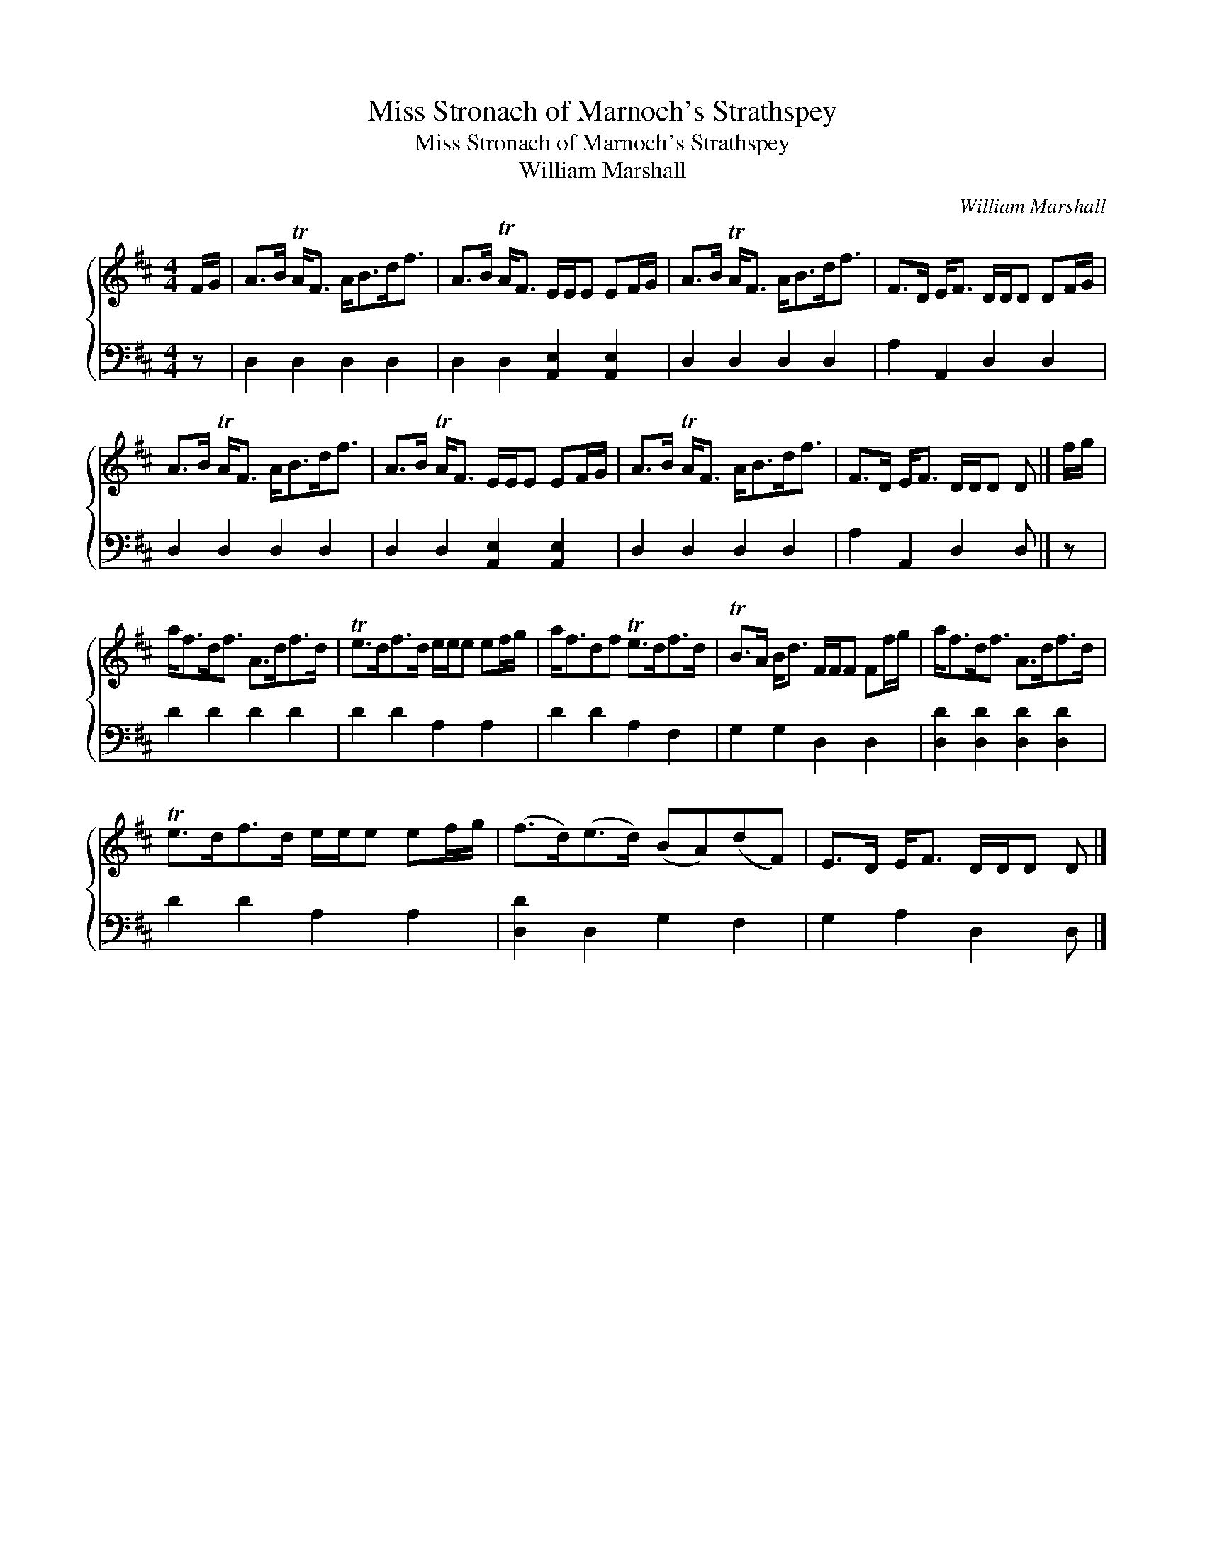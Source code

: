 X:1
T:Miss Stronach of Marnoch's Strathspey
T:Miss Stronach of Marnoch's Strathspey
T:William Marshall
C:William Marshall
%%score { 1 2 }
L:1/8
M:4/4
K:D
V:1 treble 
V:2 bass 
V:1
 F/G/ | A>B TA<F A<Bd<f | A>B TA<F E/E/E EF/G/ | A>B TA<F A<Bd<f | F>D E<F D/D/D DF/G/ | %5
 A>B TA<F A<Bd<f | A>B TA<F E/E/E EF/G/ | A>B TA<F A<Bd<f | F>D E<F D/D/D D |] f/g/ | %10
 a<fd<f A>df>d | Te>df>d e/e/e ef/g/ | a<fdf Te>df>d | TB>A B<d F/F/F Ff/g/ | a<fd<f A>df>d | %15
 Te>df>d e/e/e ef/g/ | (f>d)(e>d) (BA)(dF) | E>D E<F D/D/D D |] %18
V:2
 z | D,2 D,2 D,2 D,2 | D,2 D,2 [A,,E,]2 [A,,E,]2 | D,2 D,2 D,2 D,2 | A,2 A,,2 D,2 D,2 | %5
 D,2 D,2 D,2 D,2 | D,2 D,2 [A,,E,]2 [A,,E,]2 | D,2 D,2 D,2 D,2 | A,2 A,,2 D,2 D, |] z | %10
 D2 D2 D2 D2 | D2 D2 A,2 A,2 | D2 D2 A,2 F,2 | G,2 G,2 D,2 D,2 | [D,D]2 [D,D]2 [D,D]2 [D,D]2 | %15
 D2 D2 A,2 A,2 | [D,D]2 D,2 G,2 F,2 | G,2 A,2 D,2 D, |] %18

